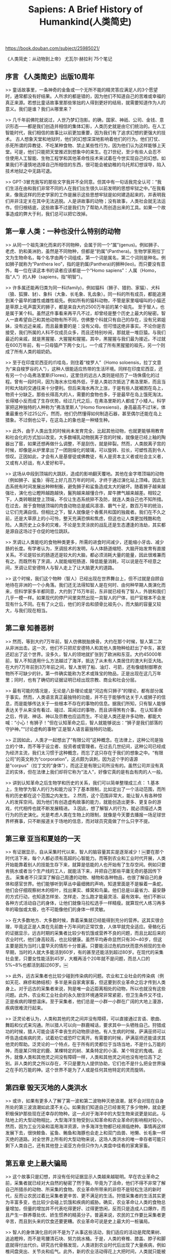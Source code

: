 #+title: Sapiens: A Brief History of Humankind(人类简史)

https://book.douban.com/subject/25985021/

《人类简史：从动物到上帝》
尤瓦尔·赫拉利
75个笔记

** 序言 《人类简史》出版10周年

>> 童话故事里，一条神奇的金鱼或一个无所不能的精灵答应满足人的3个愿望时，通常都没有好结果。人所求的都是错的，因为他们不知道自己的苦难或幸福的真正来源。若想比童话故事里那些笨拙的人得到更好的结局，就需要知道作为人的意义。我们是谁？我们从哪里来？

>> 几千年前佛陀就说过，人世乃梦幻泡影。的确，国家、神祇、公司、金钱、意识形态——都是我们创造并相信的集体幻影，人类历史就是由它们统治的。在人工智能时代，我们相信的故事比以前更加重要，因为我们有了追求幻想的更强大的技术。
古人想象天堂和地狱时，他们的幻想深深地影响着他们的行为。他们打仗、杀死所谓的异教徒、不吃某种食物、禁止某些性行为，因为他们认为这样能够上天堂。可是，他们只能把天堂推迟到想象中的来生。在21世纪，至少有些人会忍不住使用人工智能、生物工程学和其他革命性技术来试着在今世实现自己的幻想。如果我们不谨慎地选择自己所相信的东西，很可能会被幼稚的乌托邦幻想误导，陷入技术地狱之中无路可退。

>> GPT-3冒充我写的那些文字我并不全同意。但其中有一句话我完全认可：“我们生活在由和我们非常不同的人在我们出生很久以前发明的思想牢狱之中。”在我看来，像我这样的历史学家的工作是展示这些思想牢狱是如何建造起来的，并表明我们并非注定关在其中无法逃脱。人是讲故事的动物；没有故事，人类社会就无法运作。但归根结底，这些故事不过是我们为了帮助人而创造出来的工具。如果一个故事造成的弊大于利，我们总可以把它改掉。

** 第一章 人类：一种也没什么特别的动物

>> 从同一个祖先演化而来的不同物种，会属于同一个“属”(genus)。例如狮子、老虎、豹和美洲豹，虽然是不同物种，但都是“豹属”(Panthera)。生物学家用拉丁文为生物命名，每个名字由两个词组成，第一个词是属名，第二个词则是种名。例如狮子就称为“Panthera leo”，指的是豹属(Panthera)的狮种(leo)。而只要没有意外，每一位在读这本书的读者应该都是一个“Homo sapiens”：人属（Homo，指“人”）的人种（sapiens，指“明智”）。

>> 许多属还能再归类为同一科(family)，例如猫科（狮子、猎豹、家猫）、犬科（狼、狐狸、豺）、象科（大象、长毛象、乳齿象）。同一科的所有成员，都能追溯到某个最早的雄性或雌性祖先。例如所有的猫科动物，不管是家里喵喵叫的小猫还是草原上吼声震天的狮子，都是来自大约2500万年前的某个祖先。
至于智人，也是属于某个科。虽然这件事看来再平凡不过，却曾经是整个历史上最大的秘密。智人一直希望自己和其他动物有所不同，仿佛整个科就只有自己的存在，没有兄弟姐妹，没有远近亲戚，而且最重要的是：没有父母。但可惜这绝非事实。不论你是否接受，我们所属的人科不仅成员众多，而且还特别吵闹，那就是一堆巨猿。与我们最近的亲戚，就是黑猩猩、大猩猩和猩猩。其中，黑猩猩与我们最为接近。不过就在600万年前，有一只母猿产下两个女儿，一个成了所有黑猩猩的祖先，另一个则成了所有人类的祖奶奶。

>> 至于在印度尼西亚的爪哇岛，则住着“梭罗人”（Homo soloensis，拉丁文意为“来自梭罗谷的人”），这种人很能适应热带的生活环境。同样在印度尼西亚，还有另一个小岛弗洛里斯(Flores)，这里住的远古人类则是经历了一场侏儒化的过程。曾有一段时间，因为海水水位格外低，于是人类初次抵达了弗洛里斯，而且当时和大陆的交通往来十分便利。但后来海水再次上涨，于是有些人就被困在岛上，物资十分缺乏。那些长得高大的人，需要的食物也多，于是最早在岛上饿死淘汰。长得矮小反而成了生存优势。经过几代之后，在弗洛里斯的人都成了小矮人。科学家把这种独特的人种称为“弗洛里斯人”(Homo floresiensi)，身高最高不过1米，体重最重也不过25公斤。然而，他们仍然懂得如何制造石器，甚至偶尔还能在岛上猎象。不过倒也公平，在这岛上的象也是一种矮生种。

>> 此外，由于人类出生的时候尚未发育完全，比起其他动物，也就更能够用教育和社会化的方式加以改变。大多数哺乳动物脱离子宫的时候，就像是已经上釉的陶器出了窑，如果还想再做什么调整，不是刮伤，就是碎裂。然而，人类脱离子宫的时候，却像是从炉里拿出了一团刚熔化的玻璃，可以旋转、拉长，可塑性高到令人惊叹。正因如此，才会有人是基督徒或佛教徒，有人是资本主义者或社会主义者，又或有人好战，有人爱好和平。

>> 这场从中段到顶端的大跳跃，造成的影响翻天覆地。其他在金字塔顶端的动物（例如狮子、鲨鱼）得花上好几百万年的时间，才终于通过演化站上顶峰。因此生态系统有时间发展出种种制衡，避免狮子和鲨鱼造成太大的破坏。随着狮子越来越强壮，演化也让瞪羚越跑越快，鬣狗越来越懂合作，犀牛脾气越来越差。相较之下，人类转眼就登上顶端，不仅让生态系统猝不及防，就连人类自己也不知所措。在过去，居于食物链顶端的肉食动物总是威风凛凛、霸气十足，数百万年的统治，让它们充满自信。但相比之下，智人就像是个香蕉共和国的独裁者。我们在不久之前，还是大草原上的小可怜，整天充满恐惧和焦虑，但这也让人类更加残酷和危险。人类历史上众多的灾难，不论是生灵涂炭的战乱还是生态遭逢的浩劫，其实都是源自这场过于仓促的地位跳跃。

>> 烹调让人类能吃的食物种类更多，所需的进食时间减少，还能缩小牙齿、减少肠的长度。有学者认为，烹调技术的发明，与人体肠道缩短、大脑开始发育有直接关系。不论是较长的肠道还是较大的大脑，都必须消耗大量的能量，因此很难兼而有之。而既然有了烹调，人就能缩短肠道、降低能量消耗，可以说是在不经意之间，烹调让尼安德特人与智人走上了让大脑更大的道路。

>> 这个时候，我们这个物种（智人）已经出现在世界舞台上，但不过就是自顾自地待在非洲的一个小角落。我们还无法得知智人是在何时、由何种早期人类演化而来，但科学家多半都同意，大约到了15万年前，东非就已经有了智人，外貌和我们几乎一模一样。如果现代的停尸间里突然出现一具智人的尸体，验尸官根本不会发现有什么不同。在有了火之后，他们的牙齿和颌骨比祖先小，而大脑的容量又较大，与我们现在相当。

** 第二章 知善恶树

>> 然而，等到大约7万年前，智人仿佛脱胎换骨。大约在那个时候，智人第二次从非洲出击。这一次，他们不只把尼安德特人和其他人类物种给赶出了中东，甚至还赶出了这个世界。没多久，智人的领地就扩张到了欧洲和东亚。大约45000年前，智人不知道用什么方法越过了海洋，抵达了从未有人类居住的澳大利亚大陆。在大约7万年前到3万年前之间，智人发明了船、油灯、弓箭，还有像缝制御寒衣物所不可缺少的针。第一件确实能称为艺术或珠宝的物品，正是出现在这几万年里；同时，也有了确切的证据证明已经出现宗教、商业和社会分层。

>> 最有可能的情况是，无论是八卦理论或是“河边有只狮子”的理论，都有部分属于事实。然而，人类语言真正最独特的功能，并不在于能够传达关于人或狮子的信息，而是能够传达关于一些根本不存在的事物的信息。据我们所知，只有智人能够表达关于从来没有看过、碰过、耳闻过的事物，而且讲得煞有介事。
在认知革命之后，传说、神话、神以及宗教也应运而生。不论是人类还是许多动物，都能大喊：“小心！有狮子！”但在认知革命之后，智人就能够说出：“狮子是我们部落的守护神。”“讨论虚构的事物”正是智人语言最独特的功能。

>> 正因如此，人类才一起想出了“有限公司”这种概念。在法律上，这种公司是独立的个体，而不等于设立者、投资者或管理者。在过去几世纪间，这种公司已经成为经济主流，我们太习惯于这种概念，而忘了这只存在于我们的想象之中。“有限公司”的英文称为“corporation”，这点颇为讽刺，因为这个字的语源是“corpus”（拉丁文的“身体”），而这正是有限公司所没有的。虽然公司并没有真正的实体，但在法律上我们却将它称为“法人”，好像它真的是有血有肉的人一般。

>> 讲到认知革命之后生物学和历史的关系，我们可以简单整理成三点：
1.基本上，生物学为智人的行为和能力设下了基本限制，比如定出了一个活动范围，而所有的历史都在这个范围之内发生。
2.然而，这个范围非常大，能让智人有各种惊人的发挥空间。因为他们有创造虚构故事的能力，就能创造出更多、更复杂的游戏，代代相传也就不断发展精进。
3.因此，想了解智人的行为，就必须描述人类行为的历史演化。光是考虑人类在生物上的限制，就像是今天要去播报一场足球世界杯赛事，只不断报道关于场地的信息，而对球员究竟做了什么只字不提。

** 第三章 亚当和夏娃的一天

>> 有证据显示，自从采集时代以来，智人的脑容量其实是逐渐减少！￼要在那个时代活下来，每个人都必须有高超的心智能力。而等到农业和工业时代开展，人类开始能靠着别人的技能生存下来，就算是低能的人也开始有了生存空间。例如只要肯挑水或者当个生产线的工人，就能活下来，并把自己那些平庸无奇的基因传下去。
采集者不只深深了解自己周遭的动物、植物和各种物品，也很了解自己的身体和感官世界。他们能够听到草丛中最细微的声响，知道里面是不是躲着一条蛇。他们会仔细观察树木的枝叶，找出果实、蜂窝和鸟巢。他们总是以最省力、最安静的方式行动，也知道怎样坐、怎样走、怎么跑才能最灵活、最有效率。他们不断以各种方式活动自己的身体，让他们就像马拉松选手一样精瘦。就算现代人练习再多年的瑜伽或太极，也不可能像他们的身体一样灵敏。

>> 在大多数地方、大多数时候，靠着采集就已经能得到充分的营养。这其实很合理，毕竟这正是人类在先前数十万年间的正常饮食，人体早就完全适应。骨骼化石的证据显示，远古时期的采集者比较少有饥饿或营养不良的问题，而且比起后来的农业时代，他们身高较高，也比较健康。虽然平均寿命显然只有30~40岁，但这主要是因为当时儿童早夭的情形十分普遍。只要能活过危机四伏而意外频现的生命早期，当时的人就大多能活到60岁，有的甚至还能活到超过80岁。在现代的采集社会里，只要女性能活到45岁，大概再活个20年就不是问题，而总人口的5%~8%也都活到超过60岁。￼

>> 此外，远古采集者也比较少碰到传染病的问题。农业和工业社会的传染病（例如天花、麻疹和肺结核）多半是来自家禽家畜，但这要到农业革命之后才传到人类身上。对于远古的采集者来说，狗是唯一会近距离相处的动物，所以也就没有这些问题。此外，农业和工业社会的永久居住环境通常非常紧密，但卫生条件又不佳，正是疾病的理想温床。至于采集者，他们总是一小群一小群在广阔的大地上漫游，疾病很难流行起来。

>> 泛灵论者认为，人类和其他的灵之间并没有障碍，可以直接通过言语、歌曲、舞蹈和仪式来沟通。所以猎人可以向一群鹿喊话，要求其中一头牺牲自己。狩猎成功的时候，猎人可能会请不幸丧生的动物原谅他。有人生病的时候，萨满巫师可以呼告造成疾病的灵，试着劝它或恐吓它离开。有需要的时候，萨满巫师还能请求其他灵的帮助。泛灵论的一个特点，在于所有的灵都位于当场当地，不是什么万能的神，而是某只特定的鹿、某棵特定的树、某条特定的小溪、某个特定的鬼魂。
此外，就像人类和其他灵之间没有障碍一样，人类和其他灵之间也没有地位高下之别。非人类的灵之所以存在，不只是要为人提供协助，它们也不是什么把全世界操之在手的万能的神。这个世界不是为了人或是任何其他特定的灵而旋转。

** 第四章 毁天灭地的人类洪水

>> 或许，如果有更多人了解了第一波和第二波物种灭绝浪潮，就不会对现在自身所处的第三波浪潮如此漠不关心。如果我们知道自己已经害死了多少物种，就会更积极保护那些现在还幸存的物种。这一点对于海洋中的大型生物来说更是如此。与陆地上的大型动物相比，大型海洋生物受到认知革命和农业革命的影响相对较小。然而，因为工业污染和滥用海洋资源，许多海洋生物都已经濒临绝种。事情再这样发展下去，很快鲸鱼、鲨鱼、鲔鱼和海豚也会走上和双门齿兽、地懒、长毛象一样灭绝的道路。对全世界上所有的大型动物来说，这场人类洪水的唯一幸存者可能只剩下人类自己，还有其他登上诺亚方舟但只作为人类盘中佳肴的家禽家畜。

** 第五章 史上最大骗局

>> 这个故事只是幻想，并没有任何证据显示人类越来越聪明。早在农业革命之前，采集者就已经对大自然的秘密了然于胸，毕竟为了活命，他们不得不非常了解自己所猎杀的动物、所采集的食物。农业革命所带来的非但不是轻松生活的新时代，反而让农民过着比采集者更辛苦、更不满足的生活。狩猎采集者的生活其实更为丰富多变，也比较少会碰上饥饿和疾病的威胁。确实，农业革命让人类的食物总量增加，但量的增加并不代表吃得更好、过得更悠闲，反而只是造成人口爆炸，而且产生一群养尊处优、娇生惯养的精英分子。普遍来说，农民的工作要比采集者更辛苦，而且到头来的饮食还要更糟。农业革命可说是史上最大的一桩骗局。

>> 智人的身体演化目的并不是为了从事这些活动，我们适应的活动是爬爬果树、追追瞪羚，而不是弯腰清石块、努力挑水桶。于是，人类的脊椎、膝盖、脖子和脚底就得付出代价。研究古代骨骼发现，人类进到农业时代后出现了大量疾病，例如椎间盘突出、关节炎和疝气。此外，新的农业活动得花上大把时间，人类就只能被迫永久定居在麦田旁边。这彻底改变了人类的生活方式。其实不是我们驯化了小麦，而是小麦驯化了我们。

>> 这正是农业革命真正的本质：让更多的人以更糟的状况活下去。
但是，身为个人，为什么要管这种演化问题？如果有人说，为了“增加智人基因组在世界上的拷贝数”，希望你降低自己的生活水平，你会同意吗？没有人会同意这笔交易。简单说来，农业革命就是一个陷阱。

>> 为什么人类会犯下如此致命的误判？其实人类在历史上一直不断重蹈覆辙，道理都相同：因为我们无法真正了解各种决定最后的结果。每次人类决定多做一点事（比如用锄头来耕地，而不是直接把种子撒在地上），我们总是想：“没错，这样是得多做点事。不过收成会好得多！就再也不用担心荒年的问题了。孩子也永远不用挨饿入睡。”确实这也有道理。工作努力辛苦一些，生活也就能过得好一点。不过，这只是理想的状况。

>> 这样一来，发现苗头不对，为什么他们不赶快放弃农耕，回到采集生活？部分原因在于，所有改变都必须点点滴滴累积，经过许多代的时间，才能够改变社会；等到那个时候，已经没有人记得过去曾经有不同的生活方式可选了。另一部分，是因为人口增长就像是破釜沉舟。一旦采用农耕之后，村落的人口从100人增加到110人，难道会有10个人自愿挨饿，好让其他人可以回到过去的美好时光？这已经再无回头路。人类发现时，已经深陷陷阱、无法自拔。
于是，种种想让生活变得轻松的努力，反而给人带来无穷的麻烦；而且这可不是史上的最后一次。就算今天，仍然如此。有多少年轻的大学毕业生投身大企业、从事各种劳心劳力的工作，发誓要努力赚钱，好在35岁就退休，去从事他们真正有兴趣的事业？但等他们到了35岁，却发现自己背着巨额贷款，要付子女的学费，要养在高级住宅区的豪宅，每家得有两部车，而且觉得生活里不能没有高级红酒和去国外的假期。他们该怎么做？他们会放下一切，回去野外采果子挖树根吗？当然不可能，而是加倍努力，继续把自己累得半死。

>> 奢侈品史上常有这样的情况，就是原本的奢侈品往往最后会成为必需品，而且带来新的义务。等到习惯某种奢侈品，就开始认为这是天经地义。接着就是一种依赖。最后，生活中就再也不能没有这种奢侈品了。让我们用现代大家都熟悉的例子来解释。在过去的几十年里，我们有许多本该会让生活轻松省时又如意的发明，例如洗衣机、吸尘器、洗碗机、电话、手机、计算机、电子邮件等等。在以前，寄信是件麻烦事，得亲手动笔、写信封、贴邮票，还得再走到邮筒那里去寄。想得到回信，可能得等上几天、几星期，甚至是几个月。至于现在，我可以随手就寄一封电子邮件，传送到地球的另一边，而且如果收件人在线，可能只要一分钟就能收到回信了。我确实省下了所有麻烦和时间，但生活真的更轻松了吗？

>> 这个关于奢侈生活陷阱的故事，告诉我们一个重要的教训。人类一心追求更轻松的生活，于是释放出一股巨大的力量，改变了世界的面貌，但结果并没有任何人料想得到，甚至也不是任何人所乐见的。并没有人在背后操纵农业革命发生，或者意图让人依赖谷类为生。一开始只是各种小事，主要就是希望吃饱一点、生活安全一点，但最后累积引起的效应，就是让远古的采集者开始花上整天的时间，在烈日之下挑水务农。

>> 讲到历史发展，科学家常常会归咎于某些冷冰冰的经济和人口因素，毕竟这和他们理性、数学的思考方法比较合拍。但讲到现代历史的时候，因为有大量的书面证据，所以学者不得不考虑非物质的因素，例如意识形态和文化。像我们有足够的文件、书信、回忆录，证明第二次世界大战的原因并非粮食短缺或人口压力。然而，像纳图芬文化并未留下任何文献档案，所以讲到远古时代，唯物主义学派说话总是比较大声。对于这些文字出现前的时代，就算我们认为这些人行事的原因是出于信仰而非经济所需，实在也很难证明。

>> 然而，如果从牛羊的观点而非牧者的观点来看农业革命，就会发现对绝大多数的家畜来说，这是一场可怕的灾难。这些演化的“成功”是没有意义的。就算是濒临绝种的野生犀牛，比起被关在小格子里变肥、等着成为鲜美牛排的肉牛，日子应该还是好过得多。虽然自己的物种即将灭绝，但这丝毫不会影响那头野生犀牛对自己生活的满意程度。相较之下，肉牛这个物种虽然在数量上大获成功，却完全无法安慰那些单独个体所承受的痛苦。
我们从农业革命能学到的最重要一课，很可能就是物种演化上的成功并不代表个体的幸福。研究像小麦和玉米这些植物的时候，或许纯粹的演化观点还有些道理。但对于像牛、羊、智人这些有着复杂情感的动物来说，就必须想想演化上的成功会对个体的生活有什么影响。

** 第六章 盖起金字塔

>> 在教育上也要彻底贯彻同一套原则。从人出生的那一刻起，就要不断提醒他们这套想象建构出来的秩序，要在一切事物中融入这套原则，不管是童话、戏剧、绘画、歌曲、礼仪、政治宣传、建筑、食谱还是时尚。举例来说，我们现在相信平等的概念，所以富人家的子弟穿起牛仔裤，觉得这是种时尚。一开始，牛仔裤是工人阶级的打扮，而如果是在相信阶级制度的中世纪，欧洲人绝对不可能有哪个年轻贵族去穿上工人的工作服装。在当时，“先生”(Sir)或“女士”(Madam)是贵族专属的特权称谓，甚至常常还得通过许多牺牲才能取得。但到了现在，不管信件的收件人是谁，开头的称谓一律都是“亲爱的某某先生／女士”(Dear Sir or Madam)。

>> 也因此，如果有个百万富翁和太太吵架，和好的方式很可能就是带她去巴黎旅游旅游。这种做法让我们看到的并不是某种个人的欲望，而是他深深坚信着浪漫的消费主义。如果是古埃及有钱人和太太吵架，带着她去巴比伦度个假绝对不会是选项，反而可能是为她建个她梦寐以求的华丽陵墓，那才会让她心花朵朵开。

** 第七章 记忆过载

>> 在早期，文字只用来记录事实和数字。就算苏美尔人当时真的有过小说，也从来不曾刻印到泥板上。毕竟，当时要写下文字不仅耗时，而且能阅读的群众又太少，所以除了必要的记录之外，实在没有书写的必要。如果我们想知道人类的祖先在5000年前写下了什么智慧的话语，很可能就会非常失望。举例来说，目前找到人类祖先最早留给我们的信息是“29086单位大麦37个月库辛”。这句话最有可能的解读是：“在37个月间，总共收到29086单位的大麦。由库辛签核。”很遗憾，人类史上的第一个文本不但不是哲学巧思，不是诗歌，不是传奇，不是法律，甚至也不是对王室歌功颂德，而是无聊至极的财经文件，记录各种税务、债务以及财产的所有权。

** 第八章 历史从无正义

>> 就算是1776年的美国《独立宣言》，尽管把人人生而平等喊得震天响，其实还是把人分成了上下等级。《独立宣言》区分了男女，男性从中得利，但女性却被剥夺了同样的权利。《独立宣言》也区分了白人、黑人和印第安人，让白人享有自由民主，但却认为黑人和印第安人是比较劣等的人类，不该享有平等的权利。当时许多蓄奴的人也在《独立宣言》上签了名，他们签署后并未释放奴隶，但一点儿也不觉得自己言行不一。在他们看来，黑人哪有什么“人”权？

>> 然而，以上所有的区别，不管是自由人／奴隶、白人／黑人、富人／穷人，都只是虚构的想象所建构出来的。（后面会另外来谈男女的阶级问题。）然而历史的铁则告诉我们，每一种由想象建构出来的秩序，都绝不会承认自己出于想象和虚构，而会大谈自己是自然、必然的结果。举例来说，许多赞成奴隶制度的人就认为，这是自然现象，并不是人类所发明出来的一种制度。汉谟拉比认为，为人或为奴是神所决定的。亚里士多德也认为，奴隶有“奴隶的本质”，而自由人有“自由的本质”，他们的社会地位不同，只是本质的展现。

>> 但不幸的是，复杂的人类社会似乎就是需要这些由想象建构出来的阶级制度和歧视。当然，各种阶级制度的道德意义不一，某些社会的歧视也比其他社会更为严重或极端，但至少就目前学者研究，还没有任何一个大型人类社会能真正免除歧视的情形。一次又一次，人类社会有秩序的方法，就是将成员分成各种想象出来的阶级，像上等人、平民和奴隶；白人和黑人；贵族和平民；婆罗门和首陀罗；又或者富人和穷人。所有这些阶级，就是要让某些人在法律上、政治上或社会上高人一等，从而规范了数百万人的关系。

>> 你可能会认为，人们总会渐渐明白这些印记都是虚构的而非事实，随着时间过去，黑人就能够证明自己和白人一样能干、守法、干净。但情况却正相反，随着时间推移，这些偏见只会越来越深。正由于所有最好的工作都在白人手上，人们更容易相信黑人确实低人一等。一个普通的白人很可能会说：“你看，黑人都已经自由这么久了，但几乎所有的教授、律师、医生，甚至是银行出纳员都没什么黑人。这岂不是明白告诉我们，黑人就是没那么聪明，没那么努力吗？”于是，黑人被困在这个恶性循环里，他们申请不到白领的工作，是因为别人以为他们笨，但证明他们笨的，又是因为白领中很少有黑人。

>> 这样的恶性循环可能持续几百年甚至几千年，让原本只是历史偶发事件形成的阶级制度变得根深蒂固。随着时间流逝，不公不义的歧视常常只是加剧而不是改善。富者越富，而贫者越贫。教育带来进一步的教育，而无知只会造成进一步的无知。历史上过去的受害者，很可能会再次受害。而历史上过去的特权分子，他们的特权也很可能依然存在。
大多数社会政治阶级制度其实都没有逻辑或生物学的基础，不过就是由历史的偶然事件引起，再用虚构的故事延续壮大。这正是历史值得研究的一个很好的理由。如果黑人／白人或婆罗门／首陀罗的区别真有生物学事实根据（例如婆罗门的大脑确实比首陀罗的大脑效率高），光靠生物学就应该足以研究人类社会的种种行为。然而事实证明，不同智人群体之间的生物差异其实小到能够忽略不计，所以单凭生物学无法解释印度社会和美国各种族的互动为何如此复杂。想了解这些现象，我们只能靠着研究事件本身、环境、权力关系，看看人们是怎样将虚构的想象变成了残酷（而且再真实不过）的社会结构。

>> 我们并不能说，就因为女人体力较弱、睾酮浓度较低，就不能做好官职、当好将军、搞好政府。虽然运筹帷幄确实需要一定体力耐力，但不需要力大如牛或凶残无比。战争可不是什么单纯的酒吧打架，而是需要非常复杂的组织、合作和安抚手段。真正胜利的关键，通常是能够同时安内攘外，并看穿他人思维（尤其是敌国的思维）。如果挑个只有蛮力、只想猛攻的人来打仗，通常就是一败涂地。更好的选择，是个善于合作、能够安抚、懂得从不同角度看待事物的人。真正能建立起帝国的人，做的也就是这种事。举例来说，奥古斯都虽然在军事上的才干远不及恺撒或亚历山大大帝，成就却非前人能及：建立起稳定而长久的帝国。他不但得到当时民众的推崇，也得到现代史学家的赞赏，这些人都认为，他的成就正是由于他具备了温柔宽厚的美德。
一般说来，女人被认为比男人更八面玲珑，更懂得如何安抚他人，而且更能够从不同角度观看事情。如果这些刻板印象至少有部分是事实，那么女人就该是绝佳的政治家和帝国领袖，至于战场上的肮脏活，就交给那些睾酮爆表、头脑简单四肢发达的肌肉男即可。只不过，虽然这是种很流行的讲法，但现实世界中却很少成真。至于原因，目前仍然不明。

** 第九章 历史的方向

>> 但现在，多数的文化学者都认定事情正好相反。虽然每种文化都有代表性的信仰、规范和价值，但会不断流动改变。只要环境或邻近的文化改变，文化就会有所改变及因应。除此之外，文化内部也会自己形成一股改变的动力。就算是环境完全与外界隔绝，生态也十分稳定，还是无法避免改变。如果是物理学的法则，绝不会有不一致的例外情形，但既然这些是人类自己想象创造出的秩序，内部就会有各式各样的矛盾。文化一直想弭平这些矛盾，因此就会促成改变。

>> 正如中世纪无法解决骑士精神和基督教的矛盾，现代社会也无法解决自由和平等的冲突。但这也不是什么缺点，像这样的矛盾，本来就是每个人类文化无法避免的，甚至还可以说是文化的引擎，为人类带来创意、提供动力。就像两个不谐和音可以让音乐往前进，人类不同的想法、概念和价值观也能逼着我们思考、批评、重新评价。一切要求一致，反而让心灵呆滞。
如果说每个文化都需要有些紧张、有点冲突、有无法解决的两难，才能让文化更加精彩，那么身处任何文化中的人就都必然有些互相冲突的信念以及互相格格不入的价值观。正因为这种情况实在太普遍，甚至还有个特定的名词来形容：认知失调(cognitive dissonance)。一般认为认知失调是人类心理上的一种问题，但这其实是一项重要的特性，如果人真的无法同时拥有互相抵触的信念和价值观，很可能所有的文化都将无从建立，也无以为继。

>> 我们也常说有某些文化比较“纯正”，但如果所谓“纯正”指的是从头到尾的发展都从未有外界干扰，只有当地最古老的传统，那么全球早已没有纯正的文化。在过去几世纪中，全球化浪潮翻腾汹涌，几乎让所有文化改头换面，再也难窥原貌。

** 第十章 金钱的味道

>> 事实上，就算是现在，大部分的钱也不是以硬币或钞票的方式存在。全球金钱总和为60万亿美元，但所有硬币和钞票的金额加起来还不到6万亿美元。￼换句话说，所有的钱有超过九成（超过50万亿美元！）都只是显示在计算机上的数字而已。正因如此，大多数的商业交易其实只是把某台计算机里的电子数据搬到另一台去，而完全没有任何实体金钱的交换。大概只有逃犯要买房子的时候，才会提着一大皮箱的钱出现。而只要大家都愿意接受电子数据交易，就会比闪亮的硬币或簇新的钞票更方便，不仅更轻、更易携带，还更容易记录留存。

>> 千百年来，哲学家、思想家和宗教人物都对钱嗤之以鼻，称钱为万恶的根源。但就算真是如此，钱同时也是人类最能接受的东西。比起语言、法律、文化、宗教和社会习俗，钱的心胸更为开阔。所有人类创造的信念系统之中，只有金钱能够跨越几乎所有文化鸿沟，不会因为宗教、性别、种族、年龄或性取向差异而有所歧视。也多亏有了金钱制度，才让人就算互不相识、不清楚对方人品，也能携手合作。

>> 于是，人类的经济史就像跳着微妙的舞步。我们用金钱来促进与陌生人的合作，但又害怕这会破坏人类的价值和亲密的关系。一方面，我们也想打破那些限制金钱和商业流动的社会大坝；但另一方面，我们又不断筑起新的大坝，希望保护社会、宗教和环境免受市场力量的奴役。
现在常有人说市场力量终会获胜，而无论是国王、宗教或社会，它们建起的大坝终将不敌金钱的狂潮。但这是天真的说法。一直以来，总有勇猛的战士、狂热的宗教分子、关心政治的人物多次打倒了工于心计的商人，甚至是让整个经济重新洗牌。所以，说到人类终将统一，绝不只是纯粹经济的过程。想知道原本成千上万的独立文化是如何逐渐相连、形成今天的地球村，虽然黄金和白银影响深远，但也别低估了刀剑的力量。

** 第十一章 帝国的愿景

>> 这里要特别强调，帝国的定义就只在于文化多元性和疆界灵活性两项，至于起源、政府形式、领土范围或人口规模则并非重点。并不是一定要有军事征服才能有帝国。例如雅典帝国的起源就只是有一群人自愿结成联盟，哈布斯堡帝国则是因为许多精心安排的联姻，交织形成如蛛网般的关系。此外，帝国也不一定要有个专制的皇帝。例如史上规模最大的大英帝国，就属于民主政体。其他采用民主（或至少是共和）政体的帝国，还包括现代的荷兰、法国、比利时和美国，以及前现代的诺夫哥罗德(Novgorod)、古罗马、迦太基和雅典。
此外，帝国的规模也并非重点。就算规模小之又小，也可能符合帝国的定义。例如雅典帝国，就算在国力的巅峰，面积和人口还是远远不及今日的希腊。以及阿兹特克帝国，面积也不如今天的墨西哥。尽管如此，以上两者还是足以称为帝国，反而是现代的希腊和墨西哥不合定义。原因就在于雅典和阿兹特克都降服了几十甚至数百个不同的政体，而希腊和墨西哥并未做到。其中，雅典统治了超过100个曾经独立的城邦，而阿兹特克帝国如果其税收记录可靠，更是统治了371个不同的部落和民族。

>> 到2014年，世界政治基本上仍是各行其政，但国家的独立性正在迅速消失。没有任何国家能够行使真正独立的经济政策，任意发动战争，甚至连国家内政也无法完全独立决定。对于全球市场的阴谋，各个国家也只能逐步开放，逐渐面对全球企业和非政府组织的干扰，还得面对全球舆论的监督和国际司法的干涉。各国也得遵守全球在财政、环保和法律上的标准。资金、劳动力和信息构成一股无比强大的潮流，翻转并形塑着现在的世界，国家本身的疆域和意见已经逐渐失势。
我们眼下正在形成的全球帝国，并不受任何特定的国家或族群管辖。就像古罗马帝国晚期，它是由多民族的精英共同统治，并且是由共同的文化和共同的利益结合。在世界各地，越来越多企业家、工程师、专家、学者、律师和经理人得到召唤，一起加入这个帝国。他们必须面对的问题，就是究竟该响应这个帝国的召唤，还是要忠于自己的国家和人民？而且，越来越多的人已经投入了帝国的一方。

** 第十二章 宗教的法则

>> 然而，出现了大神之后，影响最大的不在于羔羊或恶魔，而在于智人的地位。对泛灵论者来说，人类只是地球上众多生物的一种。但对多神论者来说，整个世界就像是反映了神和人类的关系。人类的祷告、献祭、罪孽和善行，决定了整个生态系统的命运。所以，光是因为几个愚蠢的智人做了些让神生气的事，就可能引发大洪水，消灭数十亿的蚂蚁、蝗虫、乌龟、羚羊、长颈鹿和大象。所以，多神教提高的除了神的地位，更有人的地位。至于远古那些泛灵论的神灵，有些比较不幸的就失去了它们的地位，在这场人神关系的大戏里成了临时演员，甚至只是沉默的装饰品。

>> 只不过，大多数的印度教徒都不是苦行僧，他们深深陷在世俗的烦恼之中，而这时阿特曼就帮不上什么忙了。在这种问题上，印度教徒还是得找那些专精某些领域的神才行。这些神只专精某些领域，而不是无所不包，所以有掌管福德的象神(Ganesha)、财神(Lakshmi)和智慧神(Saraswati)等等，但这些神都还是各有私心和偏见。这样一来，人类就可以和这些神谈谈交易，靠神的帮助来赢得战争、战胜疾病。像这样的低位神灵数量繁多，因为只要开始把全知全能、位阶最高的权柄分割开来，可以想见必会分出不止一位神灵。于是多神的系统由此诞生。

>> 然而事实证明，就算把这些遭受迫害的所有受害者全部加起来，在这3个世纪间，多神教古罗马处决基督徒的人数不超过几千人。￼但相对的是，在接下来的1500年间，虽然基督教号称主张爱与怜悯，却仅仅因为对信仰的诠释有些许差异，就引发基督徒自相残杀，死亡人数达到数百万。
其中最恶名昭彰的，就是在16、17世纪间席卷欧洲的天主教徒与新教徒之战。所有这些人都相信基督的神性，也相信他关于爱和怜悯的福音，只是对于“爱”的本质意见不合。新教徒认为，神如此爱着世人，所以让自己化为肉体，容许自己受到折磨、钉死在十字架上，从而赎了原罪，并对那些信他的人打开了天堂的大门。而天主教徒认为，虽然信仰是必要的，但光这样还不够。要进入天国，信徒还必须参加教堂礼拜，而且要多行善事。这点让新教徒无法接受，认为这样形同交易，对于神的爱和伟大是种贬抑。如果进不进天堂必须取决于自己的善行，岂不是放大了自己的重要性，而且暗示基督在十字架上为人类受的苦以及神对人类的爱都还不够？

>> 一般而言，一神教徒比多神教徒更为狂热、更热衷传教。毕竟，如果某个宗教愿意承认其他信仰，情况只有两种：第一种本来就认为世上没有唯一的神，而是有许多神同时存在；第二种认为虽然有一位最高的神，但下面分成许多小神祇，信仰每位神祇，可以说是看到了部分的真相。但由于一神教通常认为自己信奉的就是唯一的神，也认为只有自己看到了完整的真相，自然就会批评其他所有宗教都不可信。在过去2000年间，一神论者多次发动以暴力消灭其他竞争对手的战争，目的就是要加强自己的掌控。
事实证明这很有效。在公元1世纪初，世界上几乎没有任何一神论的宗教。到了公元500年左右，基督教已经收服了全球最大的古罗马帝国，传教士忙着将基督教传播到欧洲、亚洲和非洲等其他地区。等到第一个千禧年结束，欧洲、西亚和北非的人们已经多半都信奉着一神教，从大西洋到喜马拉雅山都主张上帝是唯一的神。到16世纪初，除了东亚和非洲南部，一神论已经掌控了亚非的绝大部分，而且开始向南非、美洲和大洋洲发展。到了今天，除了东亚以外的大多数人不论信仰为何，多半都属于一神论的宗教，而且全球政治秩序也正是以一神论为基础而建立。

>> 释迦牟尼找到一种方法可以跳出这种恶性循环。在事物带来快乐或痛苦的时候，重点是要看清事物的本质，而不是着重在它带来的感受，于是就能不再为此所困。虽然感受悲伤，但不要希望悲伤结束，于是虽然仍有悲伤，也能不再为此而困。即使仍然悲伤，也是一种丰硕的经验。虽然感受快乐，但不要希望快乐继续，于是虽然仍有快乐，也能不失去心中的平静。
但要怎样才能让心里接受事物的本质，而放下种种欲求，知道苦即为苦、乐即为乐？释迦牟尼制定了一套冥想的技巧，能够训练心灵感受事物的本质而排除种种欲求。通过训练，心灵专注在“我现在是什么感受”，而不是问：“为什么是我？”这种境界很难达到，但并非不可能。
释迦牟尼将冥想落实在各种道德规范上，好让信众更能专注在实际的感受，而不会落入各种欲求和幻想之中。他要求信众不杀生、不邪淫、不偷盗，因为这些不好的行为一定会让欲望如野火燎原，而一心追求权力、感官享受或财富。等到这些火焰彻底扑灭，原本的欲求被圆满和宁静所取代，这被称为涅槃（梵文的原义就是“熄灭”）。达到涅槃，也就摆脱了所有苦痛，能够无比清晰地感受身边的现实，没有什么幻想和幻象。虽然人们很有可能还是会遇到苦痛，但苦痛已经不再能影响他们。毕竟，无欲则无苦。

** 第十三章 成功的秘密

>> 而“如何”和“为何”之间有何不同？描述“如何”的时候，是要重建一连串从一点导致另一点的事件顺序。至于要解释“为何”的时候，则是要找出因果关系，看看究竟为什么发生的是这一连串的事件，而不是另一连串的事件。
确实，有些学者会针对像“基督教兴起”这种事件，提出一些斩钉截铁的解释，把人类历史简化成各种生物、生态或经济力量的运作。他们认为古罗马帝国时代的地中海地区在地理、基因或经济方面有些特殊之处，必然促成了一神论宗教兴起。但大多数的史学家对于这种斩钉截铁的理论还是抱持着怀疑。这正是历史成为学科的特点之一：对某个时代的了解越透彻，反而就越难解释为什么发生了这个事件而不是那个事件。但如果对某个时期只是一知半解，就很容易受到结果影响，只看到那些最后成真的可能性。于是，他们就用后见之明来解释着为什么现在的结果无法避免。必须要更深入地了解这些时期，才能真正看到那些最后并未发生的可能结果。

>> 这么说来，究竟为什么要学历史？历史不像是物理学或经济学，目的不在于做出准确预测。我们之所以研究历史，不是为了要知道未来，而是要拓展视野，要了解现在的种种绝非“自然”，也并非无可避免。未来的可能性远超过我们的想象。举例来说，研究欧洲人究竟是如何控制了非洲人，我们就知道种族歧视绝非自然或无可避免，而且知道世界大有可能是完全不同的样貌。

** 第十五章 科学与帝国的联姻

>> 郑和下西洋得以证明，当时欧洲并未占有科技上的优势。真正让欧洲人胜出的，是他们无与伦比而又贪得无厌、不断希望探索和征服的野心。而在过去，虽然他们可能也有能力做到，但古罗马从未试图征服印度或北欧，波斯从未试图征服马达加斯加或西班牙，中国也从未试图征服印度尼西亚或非洲。中国历代以来，甚至与邻近的日本都相安无事。原本，这一切就是如此自然。真正奇怪的，是为何现代早期的欧洲人忽然有了这股狂热，起航前往遥远而完全陌生、充满异国文化的地方，不仅踏上他人的海岸，还立刻大声宣告“此疆已归吾王所有”。

>> 然而，帝国之所以会资助语言学、植物学、地理学和历史学，并不只是为了实用因素。另一项同样重要的原因，在于科学能够从思想上让帝国合理化。现代欧洲人开始相信“学习新知”一定是好的。正因为帝国不断产生新知，让他们自以为自己的管理代表着进步、正面、积极。就算到了今天，讲到地理学、考古学和植物学的历史，还是不能不提欧洲帝国直接或间接的协助。例如讲到植物学的历史，很少会提到澳大利亚原住民为此受尽折磨，而只是大肆赞扬詹姆斯·库克和约瑟夫·班克斯。
此外，帝国取得新知之后，至少理论上应该能有益于当地被征服的民族，让他们享受到“进步”的好处，例如获得医疗和教育、修筑铁路和运河，以及确保司法公正、经济繁荣。帝国主义声称，他们的管理不是某种泛滥的剥削行为，而是一种利他的举动，是要照顾这些非欧洲民族。

** 第十六章 资本主义教条

>> 资本主义之名正是由此而来。所谓的“资本主义”(Capitalism)，认为“资本”(capital)与“财富”(wealth)有所不同。资本指的是投入生产的各种金钱、物品和资源。而财富指的则是那些埋在地下或者浪费在非生产性活动的金钱、物品和资源。例如，如果有位法老王，把所有的资源拿来盖了一座不具生产力的金字塔，他并不是资本主义者。某个海盗劫掠了一条西班牙运宝船，把一整箱闪闪发光的金币埋到加勒比海的某座小岛上，他也不是个资本主义者。但如果是某个辛勤工作的工厂工人，把收入的一部分拿去投资股票，他就算是个资本主义者。

>> 反过来说，如果不谈科学，就会觉得资本主义能够发展真是莫名其妙。资本主义认为经济可以无穷无尽地发展下去，但这和我们日常生活观察到的宇宙现象完全背道而驰。比如对于狼群来说，如果它们觉得作为猎物的羊群会无限扩大，岂不是荒谬至极？然而，人类的经济在整个现代时期就是这样不可思议地持续指数增长。唯一的原因，就在于科学家总是能每隔几年就取得另一项发现，提出另一项发明，像美洲大陆、内燃机引擎，或者运用基因工程的羊。印钞票的是银行和政府，但最后买单的是科学家。
在过去几年里，我们看到银行和政府疯狂地印钞票。每个人都担心经济危机会让经济停滞、不再增长，于是他们就这样无中生有地印了数万亿的美元、欧元和日元，让金融体系里凭空出现一大笔便宜信贷，只盼望着科学家、技术人员和工程师能够在经济泡沫破灭之前，设法想出得以力挽狂澜的创世发明或发现。一切指望，就在于那些实验室里的人。比如生物科技、纳米科技的新发现，就可能创造出全新的产业，带来庞大的利润，于是就能拿来打平那些银行和政府从2008年以来虚拟创造出的几万亿数字。而如果实验室的脚步不敌泡沫破灭的速度，可以想见经济前景就会令人十分担忧。

>> 为了投资人利益而发动的战争绝不只这两场而已。事实上，连战争本身都可以像鸦片一样变成商品。1821年，希腊人起身反抗奥斯曼帝国，英国自由和浪漫圈子的人大感同情，诗人拜伦甚至亲自前往希腊，与这些反叛分子并肩作战。但就在同时，伦敦金融家看到的是大好商机。他们向反抗军领袖提议，在伦敦证券交易所上市发行债券，为希腊反抗筹资。而如果最后希腊独立成功，就要连本带利偿还。于是，民间投资者有的为了利润，有的出于同情，也或者兼而有之，纷纷买入这种债券。至于这种希腊起义债券在伦敦证交所的价格，就随着希腊当地的战情起起伏伏。土耳其慢慢地占了上风，眼看反抗军就要战败，而债券持有人就快输到脱裤了。但就在此时，正因为债券持有人的利益就是国家的利益，英国组织起一支国际舰队，在1827年的纳瓦里诺战役一举击溃奥斯曼帝国的主要舰队。从此，受到长达几世纪的征服统治后，希腊终于自由了。只不过，自由的代价就是一大笔巨额债务，这个新成立的国家根本无力偿还。在接下来的几十年间，希腊经济都被欠英国的债务压得喘不过气。

>> 然而，如果讲到最极端的情况，相信自由市场的概念其实就像相信圣诞老人一样天真。这世界上根本不可能有完全不受政治影响的市场。毕竟，经济最重要的资源就是“信任”，而信任这种东西总是得面对种种的坑蒙拐骗。光靠着市场本身，并无法避免欺诈、盗窃和暴力的行为。这些事得由政治系统下手，立法禁止欺诈，并用警察、法庭和监狱来执行法律。如果国王或政府行事不力，无法做到适当的市场规范，就会失去信任、使信用缩水，而经济也会衰退。不论是1719年的密西西比泡沫，还是2007年美国房地产泡沫带来的信用紧缩和经济衰退，都一再提醒着我们这些教训。

** 第十七章 工业的巨轮

>> 从此之后，人类就深深着迷于如何使用机器和引擎转换各种能量。只要发明出适当的机器，世界上任何地方、任何类型的能量都能为我们所用。举例来说，物理学家发现原子内储存着巨大的能量，就立刻开始思考要如何释放这种能量，用来发电、推动潜艇，或者摧毁城市。从中国炼丹术士发现火药，到土耳其人用大炮粉碎君士坦丁堡的城墙，之间足足过了600年。但从爱因斯坦发现质量可以转化为能量之后（也就是E=MC²），仅仅过了40年，原子弹就已经落在了广岛和长崎，核电厂也如雨后春笋般遍布全球。

>> 为什么这么多人担心我们会耗尽所有能源？为什么他们担心我们用完所有化石燃料之后，会有一场大灾难？显然，这世界缺的不是能源，而是能够驾驭并转换符合我们所需的知识。如果与太阳任何一天放射出的能量相比，全球所有化石燃料所储存的能源简直是微不足道。太阳的能量只有一小部分会到达地球，但即使是这一小部分，就已经高达每年3766800艾焦（焦耳是能量单位，在地心引力下将1个小苹果抬升1米，所需的能量就是1焦耳；至于艾焦则是1018焦耳，这可是很多很多个苹果。）￼全球所有植物进行光合作用，也只能保留大约3000艾焦的能量。￼现在人类所有活动和产业每年约消耗500艾焦，而地球只要大约短短90分钟，就能从太阳接收到这么多能量。￼而且，这还只是太阳能而已。我们还有其他巨大的能量来源，比如核能和引力能。引力能最明显的例子，就是因为地球受到月球吸引而成的潮汐作用。

>> 有史以来，人类的生活多半颇为困窘，因此“节俭”就成了过去所高喊的口号，像清教徒和斯巴达人，都以简朴律己而闻名。所以，如果是正直的人，就该避免奢侈、从来不浪费食物，裤子破了该缝缝补补，而不是去买条新的。只有王公贵族，才能公然把这种价值观抛在一旁，无所顾忌地炫耀他们的财富。
然而，消费主义的美德就是消费更多的产品和服务，鼓励所有人应该善待自己、宠爱自己，就算因为过度消费而慢慢走上绝路，也是在所不惜。在这里，节俭就像是一种该赶快治疗的疾病。我们很容易就能找到各种鼓励消费的例子，在我们身边屡见不鲜。比如我本人最爱的早餐谷片，制造商是以色列的泰尔玛(Telma)，它的盒子背面就写着：

>> 资本主义和消费主义的伦理可以说是一枚硬币的正反两面，而资本-消费主义道德将这两种秩序合而为一。有钱人的最高指导原则是——“投资！”而我们这些其他人的最高指导原则则是——“购买！”

** 第十八章 一场永远的革命

>> 随着时间过去，国家和市场的权力不断扩大，也不断削弱家庭和社群过去对成员的紧密连接。国家开始派出警察，制止家族里的私刑，改用法院判决取代。市场也派出小贩和商人，让各地悠久的传统逐渐消失，并以不断变化的流行商业文化取而代之。但光是这样还不够。为了真正打破家庭和社群的力量，他们还需要找到内应、从内部击破。

>> 然而，要解放个人是有代价的。现在许多人都悲叹着家庭和社群功能不再、觉得疏离，而且感觉冷漠的国家和市场对我们造成许多威胁。如果组成国家和市场的是一个又一个孤单的个人，而不是关系紧密的家庭或社群，要干预个人生活也就容易得多。现代高楼公寓，所有人各自锁在自己家里，连每户该付多少清洁费都无法达成共识，又怎么可能一起站出来抵抗国家机器？

>> 为了让乐观主义者和悲观主义者都能满意，或许可以说我们正在天堂和地狱的岔路口，而我们还不知道自己会朝向哪一个方向。历史还没告诉我们该挑哪边，而只要发生某些巧合，往哪边走都不算意外。

** 第十九章 从此过着幸福快乐的日子

>> 这样一来，我们就得考虑一种可能性。虽然过去两个世纪间人类在物质条件上有了大幅改善，但因为家庭崩溃、社会失调，所以两者的作用很可能互相抵消。如果真是如此，现在的人并不见得比1800年的人更快乐。甚至我们现在如此看重的“自由”，也可能是让我们不那么快乐的原因。虽然我们可以自己选择另一半、选择朋友、选择邻居，但他们也可以选择离开我们。现代社会每个人都拥有了前所未有的自由，能够决定自己要走哪条路，但也让我们越来越难真正信守承诺、不离不弃。于是，社群和家庭的凝聚力下降而解体，这个世界让我们感到越来越孤独。

>> 这里的问题在于，我们的心理深深埋藏着一个推理的谬误。在我们试着猜测或想象其他人有多快乐的时候（可能是现在或过去的人），我们总是想要设身处地去想想自己在那个情况下会如何感受。但这么一来，我们是把自己的期望放到了别人的物质条件上，结果当然就会失准。现代社会丰饶富裕，我们很习惯每天都要洗澡更衣。但在中世纪，农民好几个月都不用洗澡，而且也很少会换衣服。对现代人来说，光是想到要这样生活，就觉得真是臭到要命、脏到骨头里，完全无法接受。只不过，中世纪的农民似乎一点都不介意。这种衣服长时间没洗没换的触感和气味，他们早就已经习惯。他们并不是因为太穷而无法负担换洗衣服，而是压根儿就没有这种期望。于是，至少就衣服这一件事来说，他们其实很满足了。
如果真的想想，这其实也不足为奇。毕竟，像人类的表亲黑猩猩也很少洗澡，更从来没换过衣服。而我们的宠物猫狗也不是天天洗澡更衣，但我们也不会因此就讨厌它们，而是照样拍拍它们、抱抱它们，甚至还抱起来亲。就算是在富裕的社会里，小孩通常也不喜欢洗澡，得花上好几年的教育和管教，才能够养成这种理论上应该很舒服的习惯。一切都只是期望的问题而已。

>> 如果说快乐要由期望来决定，那么我们社会的两大支柱（大众媒体和广告业）很有可能正在不知不觉地让全球越来越不开心。假设现在是5000年前，而你是一个住在小村子里的18岁年轻人。这时全村大概只有50个人左右，老的老、小的小，身上不是伤痕皱纹遍布，就是稚气未脱，很有可能就会让你觉得自己真是好看，因而满是自信。但如果你是活在今日的青少年，觉得自己长相不怎么样的可能性就要高多了。就算同一个学校的人都输你一截，你也不会因此就感觉开心。因为你在心里比较的对象是那些明星、运动员和超级名模，你整天都会在电视、脸书和巨型广告牌上看到他们。

>> 假设科学找出了能够医治所有疾病的万灵丹，加上有效抗老疗程和再生治疗，能够让人永葆青春，那么，最可能发生的事，就是整个世界感到空前的愤怒和焦虑。
那些无力负担这些医学奇迹的人（也就是绝大多数人），一定会愤怒到无以复加。纵观历史，穷人和受压迫者之所以还能自我安慰，就是因为死亡是唯一完全公平的事。不论再富有、权力再大，人也难逃一死。光是想到自己得死，但有钱人居然能长生不老，就会让穷人怒火中烧、不可遏抑。
而且，就算是那极少数负担得起的，也不是从此无忧无虑。他们有太多需要担心的了。虽然新疗法可以延长寿命、常葆青春，但一旦真的死亡，仍然是无可救药。这么一来，原本自己和所爱的人应该能够永远在一起的，但就得更需要避免意外，不能被卡车撞到，也不能被恐怖分子炸成碎片！像这些理论上可以达到长生的人，很有可能一丁点儿的风险也不愿意承担，而且一旦真的失去配偶、子女或密友，他们感受到的痛苦更会高到难以想象。

>> 如果我们接受了生物学对于快乐的理论，历史这个学科的重要性就大减；毕竟，大多数的历史事件并不会对我们的生化机制有什么影响。虽然历史可以改变那些影响血清素分泌的外界刺激，但却无法改变最后的浓度，所以也就无法让人变得更快乐。
让我们用古代中国农夫和现代香港企业家为例。假设我们这位古代农夫住在没有暖气的小土屋里，旁边就是猪圈；企业家住在拥有各种最新科技的豪宅，窗口就能俯瞰南海的浩瀚海景。直觉上，我们会觉得企业家想必比农民更快乐。然而，快乐是在脑子里决定的，而大脑根本不管土屋或豪宅、猪圈或南海，只管血清素的浓度。所以，农夫盖完了他的土屋之后，大脑神经元分泌血清素，让浓度到达X。而在现代，企业家还完最后一笔豪宅房贷之后，大脑神经元也分泌出差不多数量的血清素，并且也让浓度差不多到达X。对大脑来说，它完全不知道豪宅要比土屋舒适太多，它只知道现在的血清素浓度是X。所以，这位企业家快乐的程度，并不会比那位足以当他高高高高高祖父的农夫来得高。

>> 从我们所知的纯粹科学角度来看，人类的生命本来就完全没有意义。人类只是在没有特定目标的演化过程中，盲目产生的结果。人类的行动没有什么神圣的整体计划，而且如果整个地球明天早上就爆炸消失，整个宇宙很可能还是一样这么继续运行下去。到目前为止，我们还是不能排除掉人类主观的因素。但这也就是说，我们对生活所赋予的任何意义，其实都只是错觉。不管是中世纪那种超脱凡世的生活意义，还是现代人文主义、民族主义和资本主义，本质上都完全相同，没有高下之别。可能有科学家觉得自己增加了人类的知识，所以他的生命有意义；有士兵觉得他保卫自己的国家，所以他的生命有意义。不论是创业者想要开新公司，还是中世纪的人想要读经、参与圣战、兴建新庙，他们从中感受到的意义，都只是错觉与幻想。
这么说来，所谓的快乐，很可能只是让个人对意义的错觉和现行的集体错觉达成同步而已。只要我自己的想法能和身边的人的想法达成一致，我就能说服自己、觉得自己的生命有意义，而且也能从这个信念中得到快乐。

>> 正因如此，大多数宗教和哲学看待快乐的方式，都与自由主义非常不同。￼最看重快乐这个问题的，就是佛教。2500多年来，佛教有系统地研究了快乐的本质和成因；正因如此，最近有越来越多科学团体开始研究佛教哲学和冥想。佛教认为，快乐既不是主观感受到愉悦，也不是主观觉得生命有意义，反而是在于放下追求主观感受这件事。
根据佛教的观点，大多数人太看重自己的感受，以为快感就是快乐，不愉悦的感受就是受苦。于是，人类就渴望能有快感，并希望避免不愉悦的感受。然而，这是大大的误解。事实是，人类的主观感受没有任何实质或意义。主观感受就只是一种电光石火的波动，每个瞬间都在改变，就像海浪一样。不论你感受到的是快感或不快，觉得生命是否有着意义，这都只是一瞬间的波动而已。

>> 如果我们太看重这些内部的波动，就会变得太过执迷，心灵也就焦躁不安、感到不满。每次碰上不快，就感觉受苦。而且就算已经得到快感，因为我们还希望快感能够增强或者害怕快感将会减弱，所以心里还是不能感到满足。追求这些主观感受十分耗费心神，而且终是徒劳，只是让我们受制于追求本身。因此，苦的根源既不在于感到悲伤或疼痛，也不在于感觉一切没有意义。苦真正的根源就在于“追求”主观感受这件事，不管追求的是什么，都会让人陷入持续的紧张、困惑和不满之中。
人想要离苦得乐，就必须了解自己所有的主观感受都只是一瞬间的波动，而且别再追求某种感受。如此一来，虽然感受疼痛，但不再感到悲惨；虽然愉悦，但不再干扰心灵的平静。于是，心灵变得一片澄明、自在。这样产生的心灵平静力量强大，那些穷极一生疯狂追求愉悦心情的人完全难以想象。这就像是有人已经在海滩上站了数十年，总是想抓住“好的海浪”，让这些海浪永远留下来，同时又想躲开某些“坏的海浪”，希望这些海浪永远别靠近。就这样一天又一天，这个人站在海滩上徒劳无功，被自己累得几近发疯。最后终于气力用尽，瘫坐在海滩上，让海浪就这样自由来去。忽然发现，这样多么平静啊！

>> 佛教与现代生物学和新世纪运动的相同点，在于都认定快乐不在于外在条件。但佛教更重要也更深刻的见解在于，真正的快乐也不在于我们的主观感受。我们如果越强调主观感受，反而就越感到苦。佛教给我们的建议是，除了别再追求外在成就之外，同时也别再追求那些感觉良好的心里感受了。

** 后记 变成神的这种动物

>> 此外，虽然现在人类已经拥有许多令人赞叹的能力，但我们仍然对目标感到茫然，而且似乎也仍然总是感到不满。我们的交通工具已经从独木舟变成帆船、变成汽船、变成飞机，再变成航天飞机，但我们还是不知道自己该前往的目的地。我们拥有的力量比以往任何时候都更强大，但几乎不知道该怎么使用这些力量。更糟糕的是，人类似乎也比以往任何时候更不负责。我们让自己变成了神，而唯一剩下的只有物理法则，我们也不用对任何人负责。正因如此，我们对周遭的动物和生态系统掀起一场灾难，只为了寻求自己的舒适和娱乐，但从来无法得到真正的满足。
拥有神的能力，但是不负责任、贪得无厌，而且连想要什么都不知道。天下危险，恐怕莫此为甚。